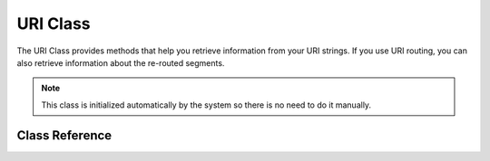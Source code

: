 #########
URI Class
#########

The URI Class provides methods that help you retrieve information from
your URI strings. If you use URI routing, you can also retrieve
information about the re-routed segments.

.. note:: This class is initialized automatically by the system so there
	is no need to do it manually.

***************
Class Reference
***************

.. class:: CI_URI

	.. method:: segment($n[, $no_result = NULL])

		:param int $n: Segment index number
		:param mixed $no_result: What to return if the searched segment is not found
		:returns: mixed

		Permits you to retrieve a specific segment. Where n is the segment
		number you wish to retrieve. Segments are numbered from left to right.
		For example, if your full URL is this::

			http://example.com/index.php/news/local/metro/crime_is_up

		The segment numbers would be this:

		#. news
		#. local
		#. metro
		#. crime_is_up

		The optional second parameter defaults to NULL and allows you to set the return value
		of this method when the requested URI segment is missing.
		For example, this would tell the method to return the number zero in the event of failure::

			$product_id = $this->uri->segment(3, 0);

		It helps avoid having to write code like this::

			if ($this->uri->segment(3) === FALSE)
			{
				$product_id = 0;
			}
			else
			{
				$product_id = $this->uri->segment(3);
			}

	.. method:: rsegment($n[, $no_result = NULL])

		:param int $n: Segment index number
		:param mixed $no_result: What to return if the searched segment is not found
		:returns: mixed

		This method is identical to ``segment()``, except that it lets you retrieve
		a specific segment from your re-routed URI in the event you are
		using CodeIgniter's :doc:`URI Routing <../general/routing>` feature.

	.. method:: slash_segment($n[, $where = 'trailing'])

		:param int $n: Segment index number
		:param string $where: Where to add the slash ('trailing' or 'leading')
		:returns: string

		This method is almost identical to ``segment()``, except it
		adds a trailing and/or leading slash based on the second parameter.
		If the parameter is not used, a trailing slash added. Examples::

			$this->uri->slash_segment(3);
			$this->uri->slash_segment(3, 'leading');
			$this->uri->slash_segment(3, 'both');

		Returns:

		#. segment/
		#. /segment
		#. /segment/

	.. method:: slash_rsegment($n[, $where = 'trailing'])

		:param int $n: Segment index number
		:param string $where: Where to add the slash ('trailing' or 'leading')
		:returns: string

		This method is identical to ``slash_segment()``, except that it lets you
		add slashes a specific segment from your re-routed URI in the event you
		are using CodeIgniter's :doc:`URI Routing <../general/routing>`
		feature.

	.. method:: uri_to_assoc([$n = 3[, $default = array()]])

		:param int $n: Segment index number
		:param array $default: Default values
		:returns: array

		This method lets you turn URI segments into and associative array of
		key/value pairs. Consider this URI::

			index.php/user/search/name/joe/location/UK/gender/male

		Using this method you can turn the URI into an associative array with
		this prototype::

			[array]
			(
				'name'		=> 'joe'
				'location'	=> 'UK'
				'gender'	=> 'male'
			)

		The first parameter lets you set an offset, which defaults to 3 since your
		URI will normally contain a controller/method pair in the first and second segments.
		Example::

			$array = $this->uri->uri_to_assoc(3);
			echo $array['name'];

		The second parameter lets you set default key names, so that the array
		returned will always contain expected indexes, even if missing from the URI.
		Example::

			$default = array('name', 'gender', 'location', 'type', 'sort');
			$array = $this->uri->uri_to_assoc(3, $default);

		If the URI does not contain a value in your default, an array index will
		be set to that name, with a value of NULL.

		Lastly, if a corresponding value is not found for a given key (if there
		is an odd number of URI segments) the value will be set to NULL.

	.. method:: ruri_to_assoc([$n = 3[, $default = array()]])

		:param int $n: Segment index number
		:param array $default: Default values
		:returns: array

		This method is identical to ``uri_to_assoc()``, except that it creates
		an associative array using the re-routed URI in the event you are using
		CodeIgniter's :doc:`URI Routing <../general/routing>` feature.

	.. method:: assoc_to_uri($array)

		:param array $array: Input array of key/value pairs
		:returns: string

		Takes an associative array as input and generates a URI string from it.
		The array keys will be included in the string. Example::

			$array = array('product' => 'shoes', 'size' => 'large', 'color' => 'red');
			$str = $this->uri->assoc_to_uri($array);

			// Produces: product/shoes/size/large/color/red

	.. method:: uri_string()

		:returns: string

		Returns a string with the complete URI. For example, if this is your full URL::

			http://example.com/index.php/news/local/345

		The method would return this::

			news/local/345

	.. method:: ruri_string()

		:returns: string

		This method is identical to ``uri_string()``, except that it returns
		the re-routed URI in the event you are using CodeIgniter's :doc:`URI
		Routing <../general/routing>` feature.

	.. method:: total_segments()

		:returns: int

		Returns the total number of segments.

	.. method:: total_rsegments()

		:returns: int

		This method is identical to ``total_segments()``, except that it returns
		the total number of segments in your re-routed URI in the event you are
		using CodeIgniter's :doc:`URI Routing <../general/routing>` feature.

	.. method:: segment_array()

		:returns: array

		Returns an array containing the URI segments. For example::

			$segs = $this->uri->segment_array();

			foreach ($segs as $segment)
			{
				echo $segment;
				echo '<br />';
			}

	.. method:: rsegment_array()

		:returns: array

		This method is identical to ``segment_array()``, except that it returns
		the array of segments in your re-routed URI in the event you are using
		CodeIgniter's :doc:`URI Routing <../general/routing>` feature.